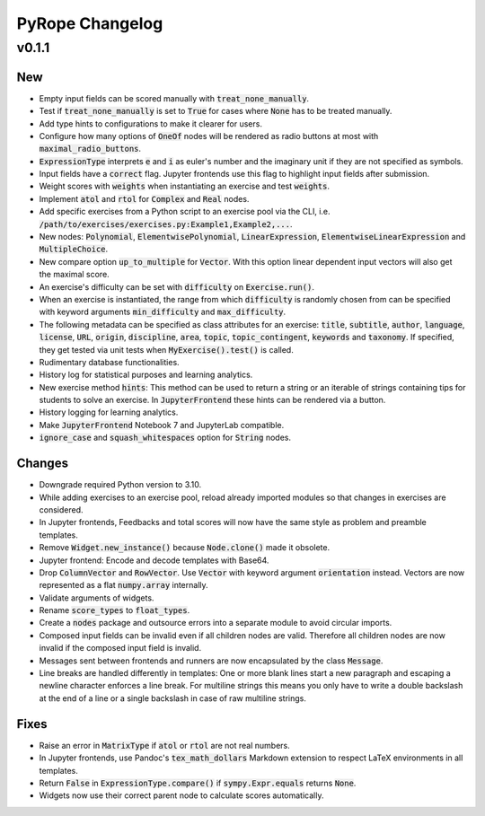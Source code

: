 
================
PyRope Changelog
================


v0.1.1
======

New
---

* Empty input fields can be scored manually with :code:`treat_none_manually`.
* Test if :code:`treat_none_manually` is set to :code:`True` for cases where
  :code:`None` has to be treated manually.
* Add type hints to configurations to make it clearer for users.
* Configure how many options of :code:`OneOf` nodes will be rendered as radio
  buttons at most with :code:`maximal_radio_buttons`.
* :code:`ExpressionType` interprets :code:`e` and :code:`i` as euler's number
  and the imaginary unit if they are not specified as symbols.
* Input fields have a :code:`correct` flag. Jupyter frontends use this flag to
  highlight input fields after submission.
* Weight scores with :code:`weights` when instantiating an exercise and test
  :code:`weights`.
* Implement :code:`atol` and :code:`rtol` for :code:`Complex` and :code:`Real`
  nodes.
* Add specific exercises from a Python script to an exercise pool via the CLI,
  i.e. :code:`/path/to/exercises/exercises.py:Example1,Example2,...`.
* New nodes: :code:`Polynomial`, :code:`ElementwisePolynomial`,
  :code:`LinearExpression`, :code:`ElementwiseLinearExpression` and
  :code:`MultipleChoice`.
* New compare option :code:`up_to_multiple` for :code:`Vector`. With this
  option linear dependent input vectors will also get the maximal score.
* An exercise's difficulty can be set with :code:`difficulty` on
  :code:`Exercise.run()`.
* When an exercise is instantiated, the range from which :code:`difficulty` is
  randomly chosen from can be specified with keyword arguments
  :code:`min_difficulty` and :code:`max_difficulty`.
* The following metadata can be specified as class attributes for an exercise:
  :code:`title`, :code:`subtitle`, :code:`author`, :code:`language`,
  :code:`license`, :code:`URL`, :code:`origin`, :code:`discipline`,
  :code:`area`, :code:`topic`, :code:`topic_contingent`, :code:`keywords` and
  :code:`taxonomy`. If specified, they get tested via unit tests when
  :code:`MyExercise().test()` is called.
* Rudimentary database functionalities.
* History log for statistical purposes and learning analytics.
* New exercise method :code:`hints`: This method can be used to return a string
  or an iterable of strings containing tips for students to solve an exercise.
  In :code:`JupyterFrontend` these hints can be rendered via a button.
* History logging for learning analytics.
* Make :code:`JupyterFrontend` Notebook 7 and JupyterLab compatible.
* :code:`ignore_case` and :code:`squash_whitespaces` option for :code:`String`
  nodes.

Changes
-------

* Downgrade required Python version to 3.10.
* While adding exercises to an exercise pool, reload already imported modules
  so that changes in exercises are considered.
* In Jupyter frontends, Feedbacks and total scores will now have the same style
  as problem and preamble templates.
* Remove :code:`Widget.new_instance()` because :code:`Node.clone()` made it
  obsolete.
* Jupyter frontend: Encode and decode templates with Base64.
* Drop :code:`ColumnVector` and :code:`RowVector`. Use :code:`Vector` with
  keyword argument :code:`orientation` instead. Vectors are now represented as
  a flat :code:`numpy.array` internally.
* Validate arguments of widgets.
* Rename :code:`score_types` to :code:`float_types`.
* Create a :code:`nodes` package and outsource errors into a separate module to
  avoid circular imports.
* Composed input fields can be invalid even if all children nodes are valid.
  Therefore all children nodes are now invalid if the composed input field is
  invalid.
* Messages sent between frontends and runners are now encapsulated by the class
  :code:`Message`.
* Line breaks are handled differently in templates: One or more blank lines
  start a new paragraph and escaping a newline character enforces a line break.
  For multiline strings this means you only have to write a double backslash at
  the end of a line or a single backslash in case of raw multiline strings.

Fixes
-----

* Raise an error in :code:`MatrixType` if :code:`atol` or :code:`rtol` are not
  real numbers.
* In Jupyter frontends, use Pandoc's :code:`tex_math_dollars` Markdown
  extension to respect LaTeX environments in all templates.
* Return :code:`False` in :code:`ExpressionType.compare()` if
  :code:`sympy.Expr.equals` returns :code:`None`.
* Widgets now use their correct parent node to calculate scores automatically.
